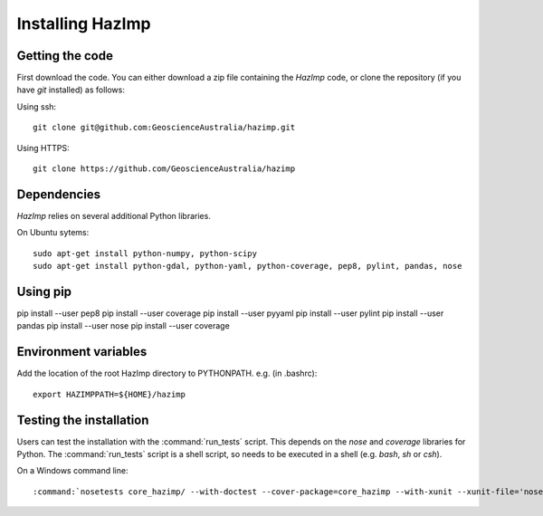 Installing HazImp
=================


Getting the code
----------------

First download the code. You can either download a zip file containing
the `HazImp` code, or clone the repository (if you have `git`
installed) as follows:

Using ssh:: 
  
  git clone git@github.com:GeoscienceAustralia/hazimp.git

Using HTTPS::
  
  git clone https://github.com/GeoscienceAustralia/hazimp

Dependencies
------------

`HazImp` relies on several additional Python libraries. 

On Ubuntu sytems::

  sudo apt-get install python-numpy, python-scipy
  sudo apt-get install python-gdal, python-yaml, python-coverage, pep8, pylint, pandas, nose


Using pip
---------

pip install --user pep8
pip install --user coverage
pip install --user pyyaml
pip install --user pylint
pip install --user pandas
pip install --user nose
pip install --user coverage


Environment variables
---------------------

Add the location of the root HazImp directory to PYTHONPATH. e.g. (in .bashrc)::
  
  export HAZIMPPATH=${HOME}/hazimp

Testing the installation
------------------------

Users can test the installation with the :command:`run_tests`
script. This depends on the `nose` and `coverage` libraries for
Python. The :command:`run_tests` script is a shell script, so needs to
be executed in a shell (e.g. `bash`, `sh` or `csh`).

On a Windows command line::
  
  :command:`nosetests core_hazimp/ --with-doctest --cover-package=core_hazimp --with-xunit --xunit-file='nosetests.xml' --nocapture` 



